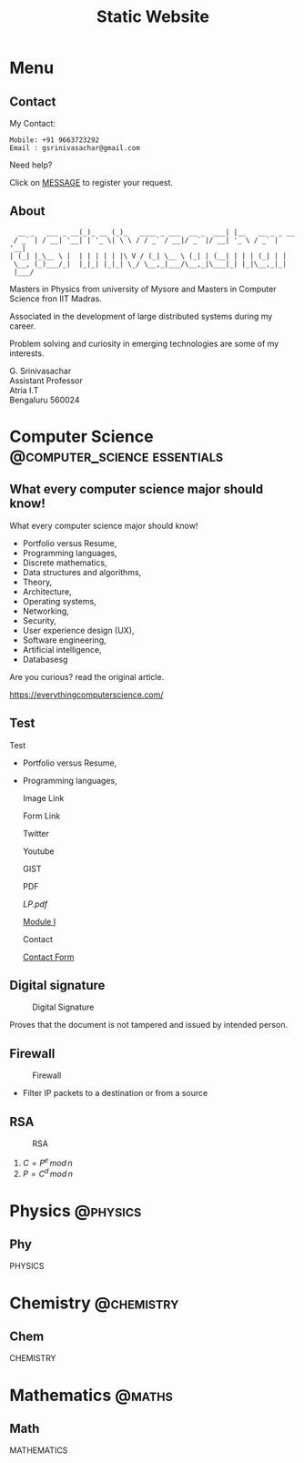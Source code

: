 #+TITLE: Static Website
#+AUTHOR: G. Srinivasachar
#+STARTUP: overview
#+hugo_base_dir: .
#+options: author:nil
#+hugo_auto_set_lastmod: t

* Menu
  :PROPERTIES:
  :EXPORT_HUGO_SECTION: .
  :END:
** Contact
   :PROPERTIES: 
   :EXPORT_HUGO_MENU: :menu "main"
   :EXPORT_FILE_NAME: contact
   :END:

   My Contact:

   #+begin_example
   Mobile: +91 9663723292
   Email : gsrinivasachar@gmail.com
   #+end_example

   Need help?

   Click on [[https://forms.gle/gAUDPNdFC5PvVsY17][MESSAGE]] to register your request.
   
** About
   :PROPERTIES: 
   :EXPORT_HUGO_MENU: :menu "main"
   :EXPORT_FILE_NAME: about
   :END:

   #+begin_example
      __ _   ___ _ __(_)_ __ (_)_   ____ _ ___  __ _  ___| |__   __ _ _ __ 
     / _` | / __| '__| | '_ \| \ \ / / _` / __|/ _` |/ __| '_ \ / _` | '__|
    | (_| |_\__ \ |  | | | | | |\ V / (_| \__ \ (_| | (__| | | | (_| | |   
     \__, (_)___/_|  |_|_| |_|_| \_/ \__,_|___/\__,_|\___|_| |_|\__,_|_|   
     |___/                                                                 
   #+end_example

   Masters in Physics from university of Mysore and Masters in
   Computer Science fron IIT Madras.

   Associated in the development of large distributed systems
   during my career.

   Problem solving and curiosity in emerging technologies are some of
   my interests.

   G. Srinivasachar \\
   Assistant Professor \\
   Atria I.T \\
   Bengaluru 560024

* Computer Science                             :@computer_science:essentials:
  :PROPERTIES:
  :EXPORT_HUGO_SECTION: posts
  :END:

** What every computer science major should know!
   :PROPERTIES:
   :EXPORT_FILE_NAME: 1
   :EXPORT_DATE: {{{time(%Y-%m-%d)}}}
   :END:

   What every computer science major should know!

   + Portfolio versus Resume,
   + Programming languages,
   + Discrete mathematics,
   + Data structures and algorithms,
   + Theory,
   + Architecture,
   + Operating systems,
   + Networking,
   + Security,
   + User experience design (UX),
   + Software engineering,
   + Artificial intelligence,
   + Databasesg

   Are you curious? read the original article.

   https://everythingcomputerscience.com/

** Test
   :PROPERTIES:
   :EXPORT_FILE_NAME: 2
   :EXPORT_DATE: {{{time(%Y-%m-%d)}}}
   :END:

   Test

   + Portfolio versus Resume,
   + Programming languages,

     Image Link

     #+ATTR_HTML: :width 30px
     [[/X.png][file:/X.png]]

     Form Link
     
     #+ATTR_HTML: :width 30px
     [[https://forms.gle/SkgVVbHm8Ed4ABrG6][file:/X.png]]
     
     Twitter
     @@md:{{< tweet user="officialmcafee" id="1405918427663982594" >}}@@


     Youtube

     @@md:{{< youtube id="ITop66jnk2A" title="Introduction" start="5" >}}@@

     GIST
     
     @@md:{{< gist opsxcq f5b3ba08f45d70f998a4cc8a25bf57a3 >}}@@

     PDF

     [[~/course/mobile/lp.pdf][LP.pdf]]

     [[https://drive.google.com/file/d/1nKvpYAu5RCVjLDJGkaVsEPea7AnxrfR4/view?usp=sharing][Module I]]

     Contact

     [[https://forms.gle/gZyYkqsuQUHRKfXF9][Contact Form]]

** Digital signature
   :PROPERTIES:
   :EXPORT_FILE_NAME: 3
   :END:

   #+ATTR_HTML: :width 500px
   #+CAPTION: Digital Signature
   [[file:./static/img/3/digital-signature.png]]

   Proves that the document is not tampered and issued by intended
   person.

** Firewall
   :PROPERTIES:
   :EXPORT_FILE_NAME: 4
   :END:

   #+CAPTION: Firewall
   [[file:./static/img/4/firewall.png]]

   + Filter IP packets to a destination or from a source
** RSA
   :PROPERTIES:
   :EXPORT_FILE_NAME: 5
   :EXPORT_HUGO_CUSTOM_FRONT_MATTER: :mathjax true
   :END:

   #+CAPTION: RSA
   [[file:./static/img/5/RSA.png]]
   
   1. $C = P^e \, mod \, n$
   2. $P = C^d \, mod \, n$


* Physics                                                          :@physics:
  :PROPERTIES:
  :EXPORT_HUGO_SECTION: phy
  :END:
** Phy
   :PROPERTIES:
   :EXPORT_FILE_NAME: 1
   :END:

   PHYSICS

* Chemistry                                                      :@chemistry:
  :PROPERTIES:
  :EXPORT_HUGO_SECTION: chem
  :END:
** Chem
   :PROPERTIES:
   :EXPORT_FILE_NAME: 1
   :END:

   CHEMISTRY

* Mathematics                                                        :@maths:
  :PROPERTIES:
  :EXPORT_HUGO_SECTION: math
  :END:
** Math
   :PROPERTIES:
   :EXPORT_FILE_NAME: 1
   :END:

   MATHEMATICS

  
  
  
